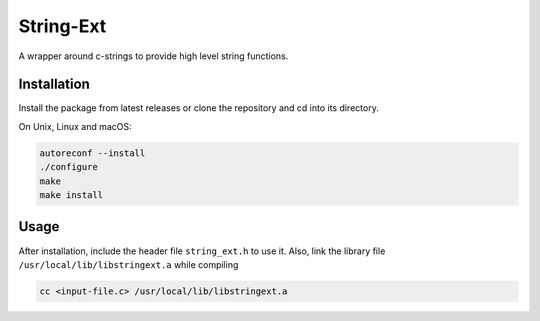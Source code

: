String-Ext
==========

.. image:: https://www.github.com/RyugaXhypeR/string-ext/actions/workflows/c-cpp.yml/badge.svg
   :alt: Build Status
   :target: https://github.com/RyugaXhypeR/string-ext/actions

A wrapper around c-strings to provide high level string functions.


Installation
------------

Install the package from latest releases or clone the repository and cd into its directory.

On Unix, Linux and macOS:

.. code-block:: bash

   autoreconf --install
   ./configure
   make
   make install


Usage
-----

After installation, include the header file ``string_ext.h`` to use it.
Also, link the library file ``/usr/local/lib/libstringext.a`` while compiling

.. code-block:: bash

   cc <input-file.c> /usr/local/lib/libstringext.a
